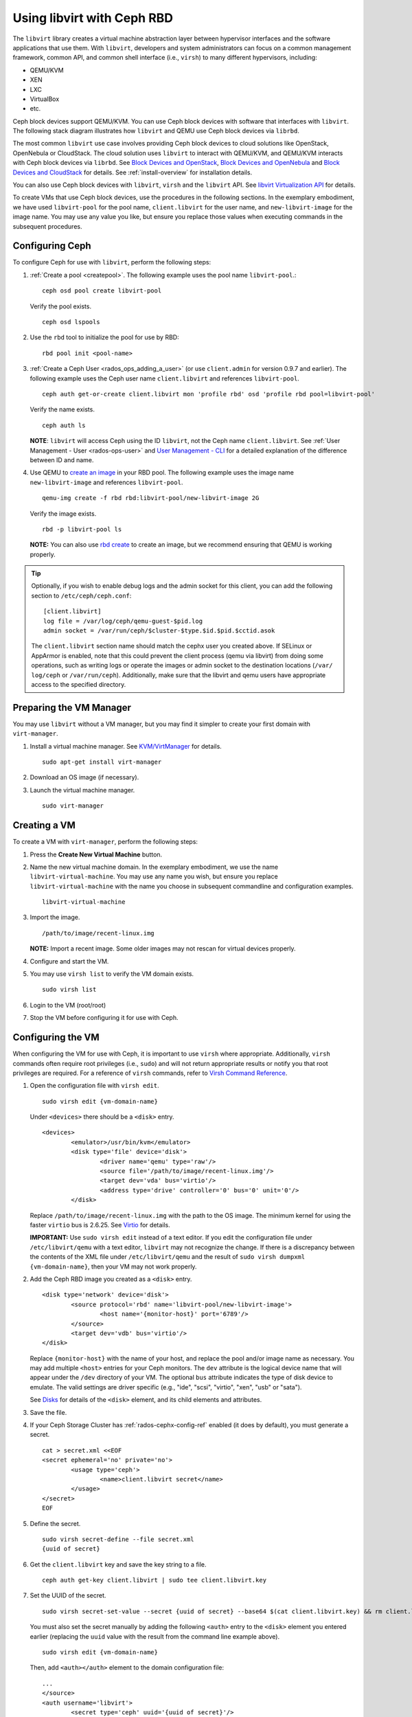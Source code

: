 =================================
 Using libvirt with Ceph RBD
=================================

.. index:: Ceph Block Device; livirt

The ``libvirt`` library creates a virtual machine abstraction layer between
hypervisor interfaces and the software applications that use them. With
``libvirt``, developers and system administrators can focus on a common
management framework, common API, and common shell interface (i.e., ``virsh``)
to many different hypervisors, including:

- QEMU/KVM
- XEN
- LXC
- VirtualBox
- etc.

Ceph block devices support QEMU/KVM. You can use Ceph block devices with
software that interfaces with ``libvirt``. The following stack diagram
illustrates how ``libvirt`` and QEMU use Ceph block devices via ``librbd``.


.. ditaa::

            +---------------------------------------------------+
            |                     libvirt                       |
            +------------------------+--------------------------+
                                     |
                                     | configures
                                     v
            +---------------------------------------------------+
            |                       QEMU                        |
            +---------------------------------------------------+
            |                      librbd                       |
            +---------------------------------------------------+
            |                     librados                      |
            +------------------------+-+------------------------+
            |          OSDs          | |        Monitors        |
            +------------------------+ +------------------------+


The most common ``libvirt`` use case involves providing Ceph block devices to
cloud solutions like OpenStack, OpenNebula or CloudStack. The cloud solution uses
``libvirt`` to  interact with QEMU/KVM, and QEMU/KVM interacts with Ceph block
devices via  ``librbd``. See `Block Devices and OpenStack`_,
`Block Devices and OpenNebula`_ and `Block Devices and CloudStack`_ for details.
See :ref:`install-overview` for installation details.

You can also use Ceph block devices with ``libvirt``, ``virsh`` and the
``libvirt`` API. See `libvirt Virtualization API`_ for details.


To create VMs that use Ceph block devices, use the procedures in the following
sections. In the exemplary embodiment, we have used ``libvirt-pool`` for the pool
name, ``client.libvirt`` for the user name, and ``new-libvirt-image`` for  the
image name. You may use any value you like, but ensure you replace those values
when executing commands in the subsequent procedures.


Configuring Ceph
================

To configure Ceph for use with ``libvirt``, perform the following steps:

#. :ref:`Create a pool <createpool>`. The following example uses the
   pool name ``libvirt-pool``.::

	ceph osd pool create libvirt-pool

   Verify the pool exists. ::

	ceph osd lspools

#. Use the ``rbd`` tool to initialize the pool for use by RBD::

        rbd pool init <pool-name>

#. :ref:`Create a Ceph User <rados_ops_adding_a_user>` (or use ``client.admin`` for version 0.9.7 and
   earlier). The following example uses the Ceph user name ``client.libvirt``
   and references ``libvirt-pool``. ::

	ceph auth get-or-create client.libvirt mon 'profile rbd' osd 'profile rbd pool=libvirt-pool'

   Verify the name exists. ::

	ceph auth ls

   **NOTE**: ``libvirt`` will access Ceph using the ID ``libvirt``,
   not the Ceph name ``client.libvirt``. See :ref:`User Management - User <rados-ops-user>` and
   `User Management - CLI`_ for a detailed explanation of the difference
   between ID and name.

#. Use QEMU to `create an image`_ in your RBD pool.
   The following example uses the image name ``new-libvirt-image``
   and references ``libvirt-pool``. ::

	qemu-img create -f rbd rbd:libvirt-pool/new-libvirt-image 2G

   Verify the image exists. ::

	rbd -p libvirt-pool ls

   **NOTE:** You can also use `rbd create`_ to create an image, but we
   recommend ensuring that QEMU is working properly.

.. tip:: Optionally, if you wish to enable debug logs and the admin socket for
   this client, you can add the following section to ``/etc/ceph/ceph.conf``::

	[client.libvirt]
	log file = /var/log/ceph/qemu-guest-$pid.log
	admin socket = /var/run/ceph/$cluster-$type.$id.$pid.$cctid.asok

   The ``client.libvirt`` section name should match the cephx user you created
   above.
   If SELinux or AppArmor is enabled, note that this could prevent the client
   process (qemu via libvirt) from doing some operations, such as writing logs
   or operate the images or admin socket to the destination locations (``/var/
   log/ceph`` or ``/var/run/ceph``). Additionally, make sure that the libvirt
   and qemu users have appropriate access to the specified directory.


Preparing the VM Manager
========================

You may use ``libvirt`` without a VM manager, but you may find it simpler to
create your first domain with ``virt-manager``.

#. Install a virtual machine manager. See `KVM/VirtManager`_ for details. ::

	sudo apt-get install virt-manager

#. Download an OS image (if necessary).

#. Launch the virtual machine manager. ::

	sudo virt-manager



Creating a VM
=============

To create a VM with ``virt-manager``, perform the following steps:

#. Press the **Create New Virtual Machine** button.

#. Name the new virtual machine domain. In the exemplary embodiment, we
   use the name ``libvirt-virtual-machine``. You may use any name you wish,
   but ensure you replace ``libvirt-virtual-machine`` with the name you
   choose in subsequent commandline and configuration examples. ::

	libvirt-virtual-machine

#. Import the image. ::

	/path/to/image/recent-linux.img

   **NOTE:** Import a recent image. Some older images may not rescan for
   virtual devices properly.

#. Configure and start the VM.

#. You may use ``virsh list`` to verify the VM domain exists. ::

	sudo virsh list

#. Login to the VM (root/root)

#. Stop the VM before configuring it for use with Ceph.


Configuring the VM
==================

When configuring the VM for use with Ceph, it is important  to use ``virsh``
where appropriate. Additionally, ``virsh`` commands often require root
privileges  (i.e., ``sudo``) and will not return appropriate results or notify
you that root privileges are required. For a reference of ``virsh``
commands, refer to `Virsh Command Reference`_.


#. Open the configuration file with ``virsh edit``. ::

	sudo virsh edit {vm-domain-name}

   Under ``<devices>`` there should be a ``<disk>`` entry. ::

	<devices>
		<emulator>/usr/bin/kvm</emulator>
		<disk type='file' device='disk'>
			<driver name='qemu' type='raw'/>
			<source file='/path/to/image/recent-linux.img'/>
			<target dev='vda' bus='virtio'/>
			<address type='drive' controller='0' bus='0' unit='0'/>
		</disk>


   Replace ``/path/to/image/recent-linux.img`` with the path to the OS image.
   The minimum kernel for using the faster ``virtio`` bus is 2.6.25. See
   `Virtio`_ for details.

   **IMPORTANT:** Use ``sudo virsh edit`` instead of a text editor. If you edit
   the configuration file under ``/etc/libvirt/qemu`` with a text editor,
   ``libvirt`` may not recognize the change. If there is a discrepancy between
   the contents of the XML file under ``/etc/libvirt/qemu`` and the result of
   ``sudo virsh dumpxml {vm-domain-name}``, then your VM may not work
   properly.


#. Add the Ceph RBD image you created as a ``<disk>`` entry. ::

	<disk type='network' device='disk'>
		<source protocol='rbd' name='libvirt-pool/new-libvirt-image'>
			<host name='{monitor-host}' port='6789'/>
		</source>
		<target dev='vdb' bus='virtio'/>
	</disk>

   Replace ``{monitor-host}`` with the name of your host, and replace the
   pool and/or image name as necessary. You may add multiple ``<host>``
   entries for your Ceph monitors. The ``dev`` attribute is the logical
   device name that will appear under the ``/dev`` directory of your
   VM. The optional ``bus`` attribute indicates the type of disk device to
   emulate. The valid settings are driver specific (e.g., "ide", "scsi",
   "virtio", "xen", "usb" or "sata").

   See `Disks`_ for details of the ``<disk>`` element, and its child elements
   and attributes.

#. Save the file.

#. If your Ceph Storage Cluster has :ref:`rados-cephx-config-ref`
   enabled (it does by default), you must generate a secret. ::

	cat > secret.xml <<EOF
	<secret ephemeral='no' private='no'>
		<usage type='ceph'>
			<name>client.libvirt secret</name>
		</usage>
	</secret>
	EOF

#. Define the secret. ::

	sudo virsh secret-define --file secret.xml
	{uuid of secret}

#. Get the ``client.libvirt`` key and save the key string to a file. ::

	ceph auth get-key client.libvirt | sudo tee client.libvirt.key

#. Set the UUID of the secret. ::

	sudo virsh secret-set-value --secret {uuid of secret} --base64 $(cat client.libvirt.key) && rm client.libvirt.key secret.xml

   You must also set the secret manually by adding the following ``<auth>``
   entry to the ``<disk>`` element you entered earlier (replacing the
   ``uuid`` value with the result from the command line example above). ::

	sudo virsh edit {vm-domain-name}

   Then, add ``<auth></auth>`` element to the domain configuration file::

	...
	</source>
	<auth username='libvirt'>
		<secret type='ceph' uuid='{uuid of secret}'/>
	</auth>
	<target ...


   **NOTE:** The exemplary ID is ``libvirt``, not the Ceph name
   ``client.libvirt`` as generated at step 2 of `Configuring Ceph`_. Ensure
   you use the ID component of the Ceph name you generated. If for some reason
   you need to regenerate the secret, you will have to execute
   ``sudo virsh secret-undefine {uuid}`` before executing
   ``sudo virsh secret-set-value`` again.


Summary
=======

Once you have configured the VM for use with Ceph, you can start the VM.
To verify that the VM and Ceph are communicating, you may perform the
following procedures.


#. Check to see if Ceph is running::

	ceph health

#. Check to see if the VM is running. ::

	sudo virsh list

#. Check to see if the VM is communicating with Ceph. Replace
   ``{vm-domain-name}`` with the name of your VM domain::

	sudo virsh qemu-monitor-command --hmp {vm-domain-name} 'info block'

#. Check to see if the device from ``<target dev='vdb' bus='virtio'/>`` exists::

       virsh domblklist {vm-domain-name} --details

If everything looks okay, you may begin using the Ceph block device
within your VM.


.. _libvirt Virtualization API: http://www.libvirt.org
.. _Block Devices and OpenStack: ../rbd-openstack
.. _Block Devices and OpenNebula: https://docs.opennebula.io/stable/open_cluster_deployment/storage_setup/ceph_ds.html#datastore-internals
.. _Block Devices and CloudStack: ../rbd-cloudstack
.. _create an image: ../qemu-rbd#creating-images-with-qemu
.. _Virsh Command Reference: http://www.libvirt.org/virshcmdref.html
.. _KVM/VirtManager: https://help.ubuntu.com/community/KVM/VirtManager
.. _Disks: http://www.libvirt.org/formatdomain.html#elementsDisks
.. _rbd create: ../rados-rbd-cmds#creating-a-block-device-image
.. _User Management - CLI: ../../rados/operations/user-management#command-line-usage
.. _Virtio: http://www.linux-kvm.org/page/Virtio
